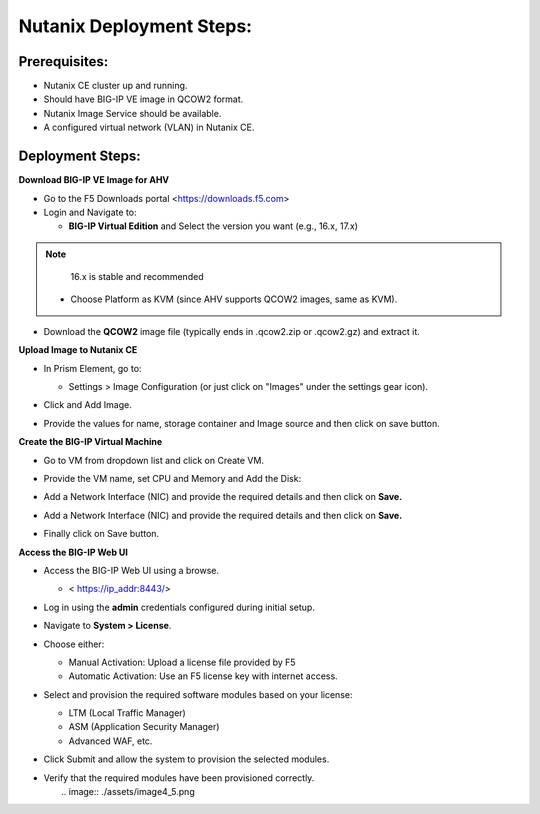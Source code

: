 **Nutanix Deployment Steps:**
---------------
**Prerequisites:**
~~~~~~~~~~~~~~~~~~

- Nutanix CE cluster up and running.

- Should have BIG-IP VE image in QCOW2 format.

- Nutanix Image Service should be available.

- A configured virtual network (VLAN) in Nutanix CE.

**Deployment Steps:**
~~~~~~~~~~~~~~~~~~

**Download BIG-IP VE Image for AHV**


- Go to the F5 Downloads portal <https://downloads.f5.com>

- Login and Navigate to:

  - **BIG-IP Virtual Edition** and Select the version you want (e.g.,
    16.x, 17.x) 
.. note::

   16.x is stable and recommended

  - Choose Platform as KVM (since AHV supports QCOW2 images, same as
    KVM).

- Download the **QCOW2** image file (typically ends in .qcow2.zip or
  .qcow2.gz) and extract it.

**Upload Image to Nutanix CE**


- In Prism Element, go to:

  - Settings > Image Configuration (or just click on "Images" under the
    settings gear icon).

- Click and Add Image.

- | Provide the values for name, storage container and Image source and
    then click on save button.
  | |A screenshot of a computer AI-generated content may be incorrect.|

**Create the BIG-IP Virtual Machine**


- Go to VM from dropdown list and click on Create VM.

- | Provide the VM name, set CPU and Memory and Add the Disk:
  
  .. image:: ./assets/image4_1.png

  .. image:: ./assets/image4_2.png

- Add a Network Interface (NIC) and provide the required details and
  then click on **Save.**

  .. image:: ./assets/image4_3.png

- Add a Network Interface (NIC) and provide the required details and
  then click on **Save.**

  .. image:: ./assets/image4_4.png

- Finally click on Save button.

**Access the BIG-IP Web UI**


- Access the BIG-IP Web UI using a browse.

  - < https://ip_addr:8443/>

- Log in using the **admin** credentials configured during initial
  setup.

- Navigate to **System > License**.

- Choose either:

  - Manual Activation: Upload a license file provided by F5

  - Automatic Activation: Use an F5 license key with internet access.

- Select and provision the required software modules based on your
  license:

  - LTM (Local Traffic Manager)

  - ASM (Application Security Manager)

  - Advanced WAF, etc.

- Click Submit and allow the system to provision the selected modules.

- | Verify that the required modules have been provisioned correctly.
  |   .. image:: ./assets/image4_5.png

.. |A screenshot of a computer AI-generated content may be incorrect.| image:: media/image1.png
   :width: 6.26806in
   :height: 3.30278in
.. |image1| image:: media/image2.png
   :width: 5.06748in
   :height: 6.24705in
.. |image2| image:: media/image3.png
   :width: 3.2026in
   :height: 3.7398in
.. |image3| image:: media/image4.png
   :width: 2.57737in
   :height: 2.74699in
.. |image4| image:: media/image4.png
   :width: 2.57737in
   :height: 2.74699in
.. |image5| image:: media/image5.png
   :width: 6.26806in
   :height: 3.55347in
